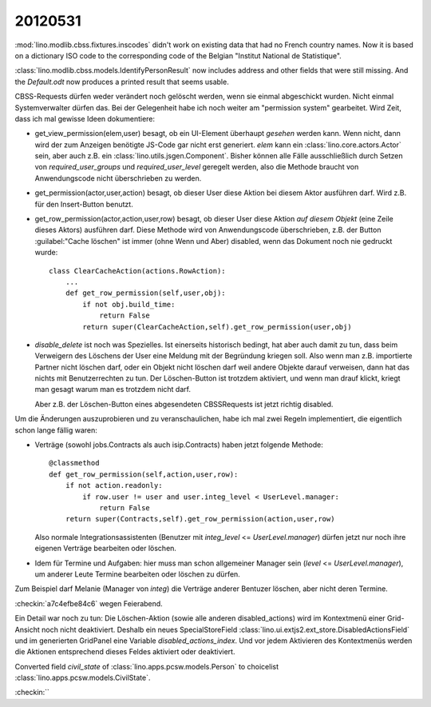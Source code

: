 20120531
========

:mod:`lino.modlib.cbss.fixtures.inscodes` didn't work on existing data 
that had no French country names. 
Now it is based on a dictionary ISO code to the corresponding 
code of the Belgian "Institut National de Statistique".

:class:`lino.modlib.cbss.models.IdentifyPersonResult` now includes address and 
other fields that were still missing.
And the `Default.odt` now produces a printed result that seems usable.


CBSS-Requests dürfen weder verändert noch gelöscht werden, wenn sie einmal 
abgeschickt wurden. Nicht einmal Systemverwalter dürfen das.
Bei der Gelegenheit habe ich noch weiter am "permission system" gearbeitet. 
Wird Zeit, dass ich mal gewisse Ideen dokumentiere:

- get_view_permission(elem,user) besagt, ob ein UI-Element überhaupt 
  *gesehen* werden kann. 
  Wenn nicht, dann wird der zum Anzeigen benötigte JS-Code gar nicht erst generiert. 
  `elem` kann ein :class:`lino.core.actors.Actor` sein, 
  aber auch z.B. ein :class:`lino.utils.jsgen.Component`.
  Bisher können alle Fälle ausschließlich durch Setzen von 
  `required_user_groups` und `required_user_level` geregelt werden, also die 
  Methode braucht von Anwendungscode nicht überschrieben zu werden.
  
  
- get_permission(actor,user,action) besagt, ob dieser User diese Aktion 
  bei diesem Aktor ausführen darf. Wird z.B. für den Insert-Button benutzt.

- get_row_permission(actor,action,user,row) besagt, ob dieser User diese Aktion 
  *auf diesem Objekt* (eine Zeile dieses Aktors) ausführen darf.
  Diese Methode wird von Anwendungscode überschrieben, z.B. der 
  Button :guilabel:"Cache löschen" ist immer (ohne Wenn und Aber) disabled, 
  wenn das Dokument noch nie gedruckt wurde::
  
    class ClearCacheAction(actions.RowAction):
        ...
        def get_row_permission(self,user,obj):
            if not obj.build_time:
                return False
            return super(ClearCacheAction,self).get_row_permission(user,obj)
  

- `disable_delete` ist noch was Spezielles. Ist einerseits historisch bedingt, 
  hat aber auch damit zu tun, dass beim Verweigern des Löschens der User eine 
  Meldung mit der Begründung kriegen soll.
  Also wenn man z.B. importierte Partner nicht löschen darf, 
  oder ein Objekt nicht löschen darf weil andere Objekte darauf verweisen, 
  dann hat das nichts mit Benutzerrechten zu tun. Der Löschen-Button ist 
  trotzdem aktiviert, und wenn man drauf klickt, kriegt man gesagt warum 
  man es trotzdem nicht darf.
  
  Aber z.B. der Löschen-Button eines abgesendeten CBSSRequests ist jetzt richtig 
  disabled.
  
  
Um die Änderungen auszuprobieren und zu veranschaulichen, habe ich 
mal zwei Regeln implementiert, die eigentlich schon lange fällig waren: 

- Verträge (sowohl jobs.Contracts als auch isip.Contracts) 
  haben jetzt folgende Methode::

    @classmethod
    def get_row_permission(self,action,user,row):
        if not action.readonly:
            if row.user != user and user.integ_level < UserLevel.manager: 
                return False
        return super(Contracts,self).get_row_permission(action,user,row)

  Also normale Integrationsassistenten (Benutzer mit `integ_level` <= `UserLevel.manager`) 
  dürfen jetzt nur noch ihre eigenen Verträge bearbeiten oder löschen.

- Idem für Termine und Aufgaben: hier muss man schon allgemeiner 
  Manager sein (`level` <= `UserLevel.manager`), 
  um anderer Leute Termine bearbeiten oder löschen zu dürfen.

Zum Beispiel darf Melanie (Manager von `integ`) die Verträge anderer Bentuzer löschen, 
aber nicht deren Termine.

:checkin:`a7c4efbe84c6` wegen Feierabend.

Ein Detail war noch zu tun: Die Löschen-Aktion 
(sowie alle anderen disabled_actions)
wird im Kontextmenü einer Grid-Ansicht noch nicht deaktiviert.
Deshalb ein neues SpecialStoreField 
:class:`lino.ui.extjs2.ext_store.DisabledActionsField`
und im generierten GridPanel eine Variable `disabled_actions_index`.
Und vor jedem Aktivieren des Kontextmenüs werden die Aktionen entsprechend dieses 
Feldes aktiviert oder deaktiviert.


Converted field `civil_state` of :class:`lino.apps.pcsw.models.Person` 
to choicelist :class:`lino.apps.pcsw.models.CivilState`.

:checkin:`` 